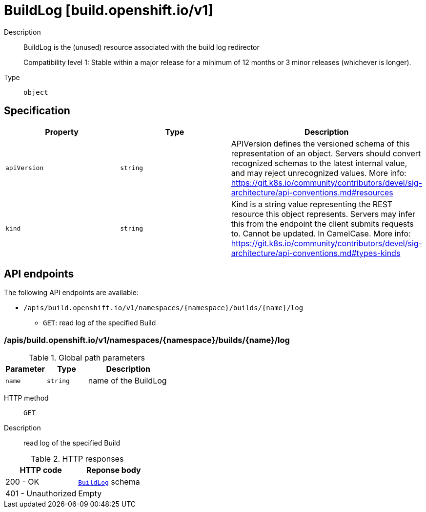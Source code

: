 // Automatically generated by 'openshift-apidocs-gen'. Do not edit.
:_mod-docs-content-type: ASSEMBLY
[id="buildlog-build-openshift-io-v1"]
= BuildLog [build.openshift.io/v1]



Description::
+
--
BuildLog is the (unused) resource associated with the build log redirector

Compatibility level 1: Stable within a major release for a minimum of 12 months or 3 minor releases (whichever is longer).
--

Type::
  `object`



== Specification

[cols="1,1,1",options="header"]
|===
| Property | Type | Description

| `apiVersion`
| `string`
| APIVersion defines the versioned schema of this representation of an object. Servers should convert recognized schemas to the latest internal value, and may reject unrecognized values. More info: https://git.k8s.io/community/contributors/devel/sig-architecture/api-conventions.md#resources

| `kind`
| `string`
| Kind is a string value representing the REST resource this object represents. Servers may infer this from the endpoint the client submits requests to. Cannot be updated. In CamelCase. More info: https://git.k8s.io/community/contributors/devel/sig-architecture/api-conventions.md#types-kinds

|===

== API endpoints

The following API endpoints are available:

* `/apis/build.openshift.io/v1/namespaces/{namespace}/builds/{name}/log`
- `GET`: read log of the specified Build


=== /apis/build.openshift.io/v1/namespaces/{namespace}/builds/{name}/log

.Global path parameters
[cols="1,1,2",options="header"]
|===
| Parameter | Type | Description
| `name`
| `string`
| name of the BuildLog
|===


HTTP method::
  `GET`

Description::
  read log of the specified Build


.HTTP responses
[cols="1,1",options="header"]
|===
| HTTP code | Reponse body
| 200 - OK
| xref:buildlog-build-openshift-io-v1[`BuildLog`] schema
| 401 - Unauthorized
| Empty
|===


